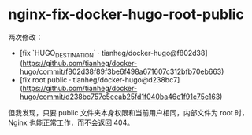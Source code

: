 * nginx-fix-docker-hugo-root-public
:PROPERTIES:
:CUSTOM_ID: nginx-fix-docker-hugo-root-public
:END:
两次修改：

- [fix `HUGO_{DESTINATION}` · tianheg/docker-hugo@f802d38]([[https://github.com/tianheg/docker-hugo/commit/f802d38f89f3be6f498a671607c312bfb70eb663]])
- [fix root public · tianheg/docker-hugo@d238bc7]([[https://github.com/tianheg/docker-hugo/commit/d238bc757e5eeab25fd1f040ba46e1f91c75e163]])

但我发现，只要 public 文件夹本身权限和当前用户相同，内部文件为 root 时， Nginx 也能正常工作，而不会返回 404。

